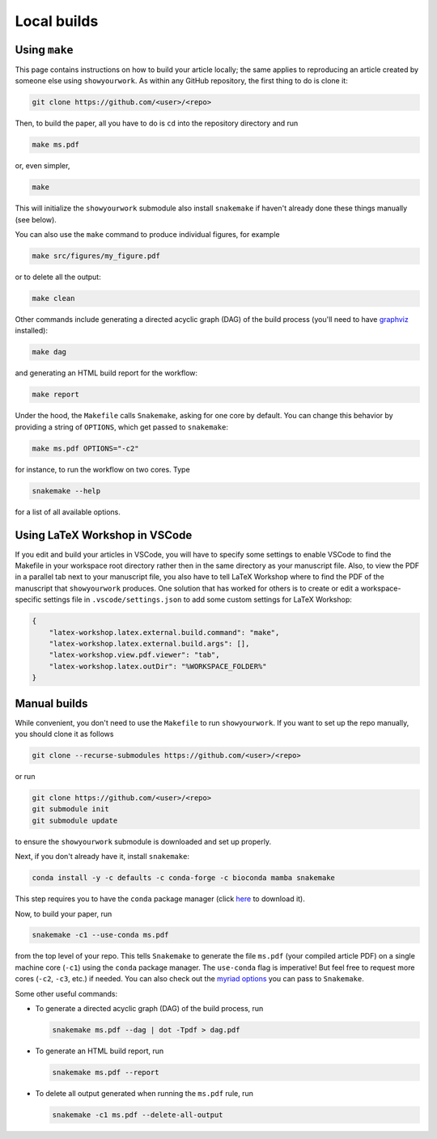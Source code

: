 Local builds
============

Using ``make``
--------------

This page contains instructions on how to build your article locally; the same
applies to reproducing an article created by someone else using ``showyourwork``.
As within any GitHub repository, the first thing to do is clone it:

.. code-block:: bash

    git clone https://github.com/<user>/<repo>

Then, to build the paper, all you have to do is ``cd`` into the repository directory
and run

.. code-block:: bash

    make ms.pdf

or, even simpler,

.. code-block:: bash

    make

This will initialize the ``showyourwork`` submodule also install ``snakemake``
if haven't already done these things manually (see below).

You can also use the ``make`` command to produce individual figures, for example

.. code-block:: bash

    make src/figures/my_figure.pdf

or to delete all the output:

.. code-block:: bash

    make clean

Other commands include generating a directed acyclic graph (DAG) of the build process
(you'll need to have `graphviz <https://graphviz.org/download/>`_ installed):

.. code-block:: bash

    make dag

and generating an HTML build report for the workflow:

.. code-block:: bash

    make report

Under the hood, the ``Makefile`` calls ``Snakemake``, asking for one core by
default. You can change this behavior by providing a string of ``OPTIONS``, which
get passed to ``snakemake``:

.. code-block:: bash

    make ms.pdf OPTIONS="-c2"

for instance, to run the workflow on two cores. Type

.. code-block:: bash

    snakemake --help

for a list of all available options.


Using LaTeX Workshop in VSCode
------------------------------

If you edit and build your articles in VSCode, you will have to specify some
settings to enable VSCode to find the Makefile in your workspace root directory
rather then in the same directory as your manuscript file. Also, to view the PDF
in a parallel tab next to your manuscript file, you also have to tell LaTeX
Workshop where to find the PDF of the manuscript that ``showyourwork`` produces.
One solution that has worked for others is to create or edit a
workspace-specific settings file in ``.vscode/settings.json`` to add some custom
settings for LaTeX Workshop:

.. code-block:: json

    {
        "latex-workshop.latex.external.build.command": "make",
        "latex-workshop.latex.external.build.args": [],
        "latex-workshop.view.pdf.viewer": "tab",
        "latex-workshop.latex.outDir": "%WORKSPACE_FOLDER%"
    }


Manual builds
-------------

While convenient, you don't need to use the ``Makefile`` to run
``showyourwork``. If you want to set up the repo manually, you should clone it
as follows

.. code-block:: bash

    git clone --recurse-submodules https://github.com/<user>/<repo>

or run

.. code-block:: bash

    git clone https://github.com/<user>/<repo>
    git submodule init
    git submodule update

to ensure the ``showyourwork`` submodule is downloaded and set up properly.

Next, if you don't already have it, install ``snakemake``:

.. code-block:: bash

    conda install -y -c defaults -c conda-forge -c bioconda mamba snakemake

This step requires you to have the ``conda`` package manager
(click `here <https://www.anaconda.com/products/individual>`_ to download it).

Now, to build your paper, run

.. code-block:: bash

    snakemake -c1 --use-conda ms.pdf

from the top level of your repo.
This tells ``Snakemake`` to generate the file ``ms.pdf`` (your compiled article PDF)
on a single machine core (``-c1``) using the ``conda`` package manager.
The ``use-conda`` flag is imperative! But feel free to request more cores (``-c2``, ``-c3``, etc.)
if needed. You can also check out the `myriad options <https://snakemake.readthedocs.io/en/stable/executing/cli.html>`_ you can pass to ``Snakemake``.

Some other useful commands:

- To generate a directed acyclic graph (DAG) of the build process, run

  .. code-block:: bash

      snakemake ms.pdf --dag | dot -Tpdf > dag.pdf


- To generate an HTML build report, run

  .. code-block:: bash

      snakemake ms.pdf --report


- To delete all output generated when running the ``ms.pdf`` rule, run

  .. code-block:: bash

      snakemake -c1 ms.pdf --delete-all-output
